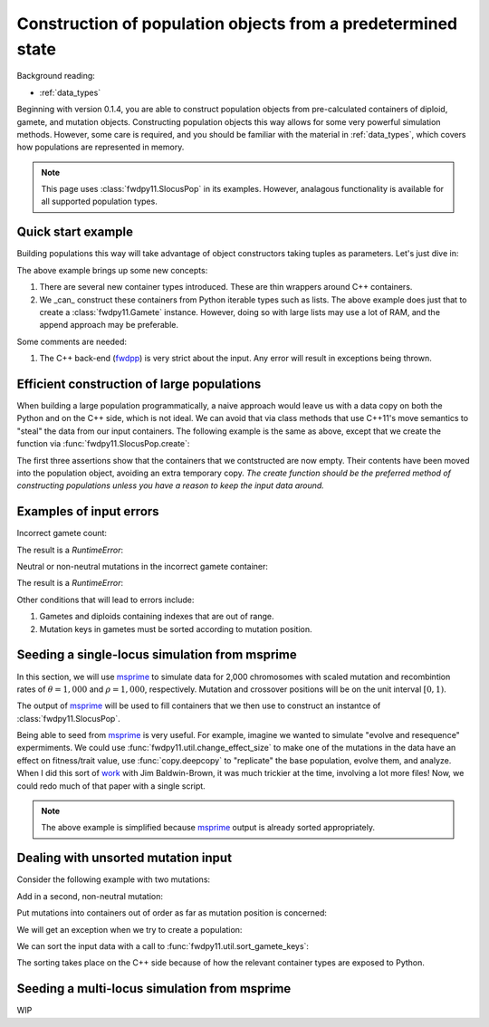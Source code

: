 .. _popobjects:

Construction of population objects from a predetermined state
============================================================================================================================================

Background reading:

* :ref:`data_types`

Beginning with version 0.1.4, you are able to construct population objects from pre-calculated containers of diploid,
gamete, and mutation objects.  Constructing population objects this way allows for some very powerful simulation
methods.  However, some care is required, and you should be familiar with the material in :ref:`data_types`, which
covers how populations are represented in memory.

.. note::
    This page uses :class:`fwdpy11.SlocusPop` in its examples.
    However, analagous functionality is available for all supported population types.
    
Quick start example
-----------------------------------

Building populations this way will take advantage of object constructors taking tuples as parameters.  Let's just dive
in:

.. testcode:: constructing_pops

    import fwdpy11

    # Create empty containers for mutations,
    # gametes, and diploids:
    mutations = fwdpy11.VecMutation()
    gametes = fwdpy11.VecGamete()
    diploids = fwdpy11.VecDiploid()

    # Add a mutation with pos = 0.1,
    # s = -0.01, h = 1.0, g = 0,
    # and label = 0
    mutations.append(fwdpy11.Mutation(0.1,-0.01,1.0,0,0))

    # Add a gamete that exists in two copies
    # and contains our mutation.  The mutation
    # is not neutral, and therefore belongs in
    # 'smutations', with is the second vector
    # in our tuple.  The first is the list of 
    # indexes of neutral variants.
    gametes.append(fwdpy11.Gamete((2,fwdpy11.VecUint32([]),fwdpy11.VecUint32([0]))))

    # There is only one gamete, and so our diploid
    # will contain two copies of it, and its index is 
    # 0:
    diploids.append(fwdpy11.SingleLocusDiploid(0,0))
    
    # Create a population from our containers
    pop = fwdpy11.SlocusPop(diploids, gametes, mutations)

    # Check that our pop is as expected:
    assert(pop.N == 1)
    assert(len(pop.diploids) == 1)
    assert(len(pop.gametes) == 1)
    assert(len(pop.mutations) == 1)
    assert(pop.gametes[0].n == 2)
    assert(mutations[0].pos == 0.1)
    assert(mutations[0].s == -0.01)
    assert(mutations[0].h == 1)
    assert(mutations[0].g == 0)
    assert(mutations[0].label == 0)


The above example brings up some new concepts:

1. There are several new container types introduced. These are thin wrappers around C++ containers. 
2. We _can_ construct these containers from Python iterable types such as lists.  The above example does just that to
   create a :class:`fwdpy11.Gamete` instance.  However, doing so with large lists may use a lot of RAM, and
   the append approach may be preferable.

Some comments are needed:

1. The C++ back-end (fwdpp_) is very strict about the input.  Any error will result in exceptions being thrown.

Efficient construction of large populations
-----------------------------------------------

When building a large population programmatically, a naive approach would leave us with a data copy on both the Python
and on the C++ side, which is not ideal.  We can avoid that via class methods that use C++11's move semantics to "steal"
the data from our input containers. The following example is the same as above, except that we create the function via
:func:`fwdpy11.SlocusPop.create`:

.. testcode:: move_constructing_pops

    import fwdpy11

    mutations = fwdpy11.VecMutation()
    gametes = fwdpy11.VecGamete()
    diploids = fwdpy11.VecDiploid()

    mutations.append(fwdpy11.Mutation(0.1,-0.01,1.0,0,0))

    gametes.append(fwdpy11.Gamete((2,fwdpy11.VecUint32([]),fwdpy11.VecUint32([0]))))

    diploids.append(fwdpy11.SingleLocusDiploid(0,0))
    
    pop = fwdpy11.SlocusPop.create(diploids, gametes, mutations)
    assert(len(diploids) == 0)
    assert(len(gametes) == 0)
    assert(len(mutations) == 0)
    assert(len(pop.diploids) == 1)
    assert(len(pop.mutations) == 1)
    assert(len(pop.gametes) == 1)

The first three assertions show that the containers that we contstructed are now empty.  Their contents have been moved
into the population object, avoiding an extra temporary copy.  *The create function should be the preferred method of
constructing populations unless you have a reason to keep the input data around.*


Examples of input errors
-----------------------------------------------

Incorrect gamete count:

.. testcode::

    import fwdpy11
    mutations = fwdpy11.VecMutation()
    gametes = fwdpy11.VecGamete()
    diploids = fwdpy11.VecDiploid()
    mutations.append(fwdpy11.Mutation(0.1,-0.01,1.0,0,0))
    # The gamete is incorrectly labelled as occurring once:
    gametes.append(fwdpy11.Gamete((1,fwdpy11.VecUint32([]),fwdpy11.VecUint32([0]))))
    diploids.append(fwdpy11.SingleLocusDiploid(0,0))
    pop = fwdpy11.SlocusPop.create(diploids, gametes, mutations)

The result is a `RuntimeError`:

.. testoutput::
    :options: +ELLIPSIS

    Traceback (most recent call last):
    ...
    RuntimeError: gamete count does not match number of diploids referring to it

Neutral or non-neutral mutations in the incorrect gamete container:

.. testcode::

    import fwdpy11
    mutations = fwdpy11.VecMutation()
    gametes = fwdpy11.VecGamete()
    diploids = fwdpy11.VecDiploid()
    mutations.append(fwdpy11.Mutation(0.1,-0.01,1.0,0,0))
    # The mutation is non-neutral, and we are mistakenly
    # putting it in the Gametes.mutations container:
    gametes.append(fwdpy11.Gamete((2,fwdpy11.VecUint32([0]),fwdpy11.VecUint32([]))))
    diploids.append(fwdpy11.SingleLocusDiploid(0,0))
    pop = fwdpy11.SlocusPop.create(diploids, gametes, mutations)

The result is a `RuntimeError`:

.. testoutput::
    :options: +ELLIPSIS

    Traceback (most recent call last):
    ...
    RuntimeError: gamete contains key to mutation in wrong container.

Other conditions that will lead to errors include:

1. Gametes and diploids containing indexes that are out of range.
2. Mutation keys in gametes must be sorted according to mutation position.


Seeding a single-locus simulation from msprime
---------------------------------------------------------------------------------------------------------

In this section, we will use msprime_ to simulate data for 2,000 chromosomes with scaled mutation and recombintion rates
of :math:`\theta=1,000` and :math:`\rho=1,000`, respectively.  Mutation and crossover positions will be on the unit
interval :math:`[0,1)`.

The output of msprime_ will be used to fill containers that we then use to construct an instantce of
:class:`fwdpy11.SlocusPop`.

.. ipython:: python

    import fwdpy11
    import msprime


    def find_all_derived(s):
        """
        Returns indexes of all
        derived mutation states
        """
        return fwdpy11.VecUint32([i for i, ltr in enumerate(s) if ltr == '1'])


    def convert_mutations(m, mutation_dominance, mutation_label):
        mutations = fwdpy11.VecMutation(
            [fwdpy11.Mutation(i.position, 0, mutation_dominance, 0, mutation_label) for i in m.mutations()])
        return mutations


    def convert_single_locus_haplotypes(m):
        s = fwdpy11.VecUint32()
        gametes = fwdpy11.VecGamete(
            [fwdpy11.Gamete((1, find_all_derived(i), s)) for i in m.haplotypes()])
        return gametes


    def generate_diploids(N):
        # Testing showed that a listcomp
        # here really ate RAM, so we
        # do a for loop instead:
        diploids = fwdpy11.VecDiploid()
        for i in range(int(N)):
            diploids.append(fwdpy11.SingleLocusDiploid(2 * i, 2 * i + 1))
        return diploids


    def msprime2fwdpy11(m, mutation_dominance=1.0, mutation_label=0):
        if m.get_sample_size() % 2 != 0.0:
            raise ValueError("require a TreeSequence with an even sample size")
        mutations = convert_mutations(m, mutation_dominance, mutation_label)
        gametes = convert_single_locus_haplotypes(m)
        diploids = generate_diploids(int(m.get_sample_size())/2)
        return fwdpy11.SlocusPop.create(diploids, gametes, mutations)


    m = msprime.simulate(2000, mutation_rate=1000, recombination_rate=1000)
    pop = msprime2fwdpy11(m)
    assert(pop.N == 1000)
    pop_pos = [i.pos for i in pop.mutations]
    msp_pos = [i.position for i in m.mutations()]
    assert(pop_pos == msp_pos)

Being able to seed from msprime_ is very useful.  For example, imagine we wanted to simulate "evolve and resequence"
expermiments.  We could use :func:`fwdpy11.util.change_effect_size` to make one of the mutations in the data have an
effect on fitness/trait value, use :func:`copy.deepcopy` to "replicate" the base population, evolve them, and analyze.
When I did this sort of work_ with Jim Baldwin-Brown, it was much trickier at the time, involving a lot more files!
Now, we could redo much of that paper with a single script.

.. note::

    The above example is simplified because msprime_ output is already sorted appropriately.

Dealing with unsorted mutation input 
---------------------------------------------------------------------------------------------------------
Consider the following example with two mutations:

.. ipython:: python

    import fwdpy11

    mutations = fwdpy11.VecMutation()

    gametes = fwdpy11.VecGamete()

    diploids = fwdpy11.VecDiploid()

    mutations.append(fwdpy11.Mutation(0.1,-0.01,1.0,0,0))

Add in a second, non-neutral mutation:

.. ipython:: python

    mutations.append(fwdpy11.Mutation(0.22,0.1,1.0,0,1))

Put mutations into containers out of order as far as mutation position is concerned:

.. ipython:: python

    gametes.append(fwdpy11.Gamete((2,fwdpy11.VecUint32([]),fwdpy11.VecUint32([1,0]))))

    diploids.append(fwdpy11.SingleLocusDiploid(0,0))

We will get an exception when we try to create a population:

.. ipython:: python

    pop = fwdpy11.SlocusPop(diploids, gametes, mutations)

We can sort the input data with a call to :func:`fwdpy11.util.sort_gamete_keys`:

.. ipython:: python

    from fwdpy11.util import sort_gamete_keys
    sort_gamete_keys(gametes,mutations)
    pop = fwdpy11.SlocusPop.create(diploids, gametes, mutations)

The sorting takes place on the C++ side because of how the relevant container types are exposed to Python.

.. testcode::
    :hide:

    import fwdpy11
    mutations = fwdpy11.VecMutation()
    gametes = fwdpy11.VecGamete()
    diploids = fwdpy11.VecDiploid()
    mutations.append(fwdpy11.Mutation(0.1,-0.01,1.0,0,0))
    # Add in a second, non-neutral mutation:
    mutations.append(fwdpy11.Mutation(0.22,0.1,1.0,0,1))
    # Put mutations into containers out of order
    # as far as mutation position is concerned:
    gametes.append(fwdpy11.Gamete((2,fwdpy11.VecUint32([]),fwdpy11.VecUint32([1,0]))))
    diploids.append(fwdpy11.SingleLocusDiploid(0,0))
    pop = fwdpy11.SlocusPop.create(diploids, gametes, mutations)

.. testoutput::
    :hide:

    Traceback (most recent call last):
    ...
    ValueError: gamete contains unsorted keys 

Seeding a multi-locus simulation from msprime
---------------------------------------------------------------------------------------------------------

WIP


.. _fwdpp: http://molpopgen.github.io/fwdpp
.. _msprime: https://github.com/jeromekelleher/msprime
.. _work: https://www.ncbi.nlm.nih.gov/pmc/articles/PMC3969567/
